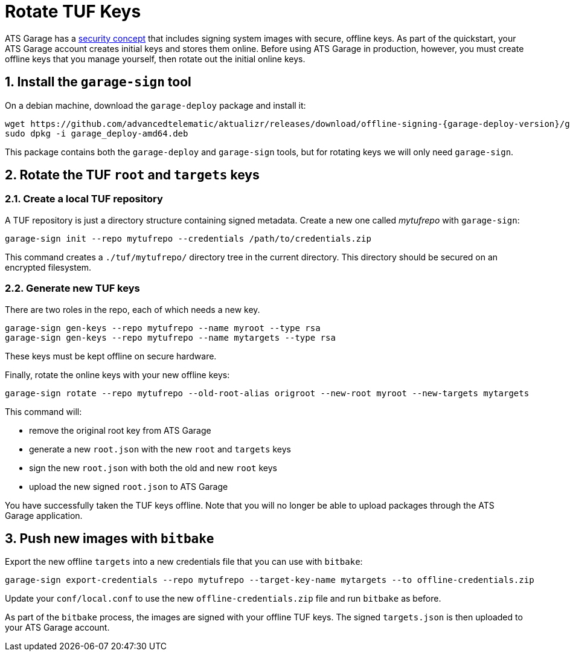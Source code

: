 = Rotate TUF Keys
:page-layout: page
:page-categories: [quickstarts]
:page-date: 2018-01-10 13:39:47
:page-order: 99
:icons: font
:sectnums:
:garage-deploy-version: 0.2.0-82

ATS Garage has a link:../concepts/ats-garage-security-with-uptane.html[security concept] that includes signing system images with secure, offline keys.
As part of the quickstart, your ATS Garage account creates initial keys and stores them online.
Before using ATS Garage in production, however, you must create offline keys that you manage yourself, then rotate out the initial online keys.


== Install the `garage-sign` tool

On a debian machine, download the `garage-deploy` package and install it:

----
wget https://github.com/advancedtelematic/aktualizr/releases/download/offline-signing-{garage-deploy-version}/garage_deploy-amd64.deb
sudo dpkg -i garage_deploy-amd64.deb
----

This package contains both the `garage-deploy` and `garage-sign` tools, but for rotating keys we will only need `garage-sign`.

== Rotate the TUF `root` and `targets` keys

=== Create a local TUF repository

A TUF repository is just a directory structure containing signed metadata. Create a new one called _mytufrepo_ with `garage-sign`:

----
garage-sign init --repo mytufrepo --credentials /path/to/credentials.zip
----

This command creates a `./tuf/mytufrepo/` directory tree in the current directory.
This directory should be secured on an encrypted filesystem.

=== Generate new TUF keys

There are two roles in the repo, each of which needs a new key.

----
garage-sign gen-keys --repo mytufrepo --name myroot --type rsa
garage-sign gen-keys --repo mytufrepo --name mytargets --type rsa
----

These keys must be kept offline on secure hardware.

Finally, rotate the online keys with your new offline keys:

----
garage-sign rotate --repo mytufrepo --old-root-alias origroot --new-root myroot --new-targets mytargets
----

This command will:

- remove the original root key from ATS Garage
- generate a new `root.json` with the new `root` and `targets` keys
- sign the new `root.json` with both the old and new `root` keys
- upload the new signed `root.json` to ATS Garage

You have successfully taken the TUF keys offline.
Note that you will no longer be able to upload packages through the ATS Garage application.

== Push new images with `bitbake`

Export the new offline `targets` into a new credentials file that you can use with `bitbake`:

----
garage-sign export-credentials --repo mytufrepo --target-key-name mytargets --to offline-credentials.zip
----

Update your `conf/local.conf` to use the new `offline-credentials.zip` file and run `bitbake` as before.

As part of the `bitbake` process, the images are signed with your offline TUF keys.
The signed `targets.json` is then uploaded to your ATS Garage account.


